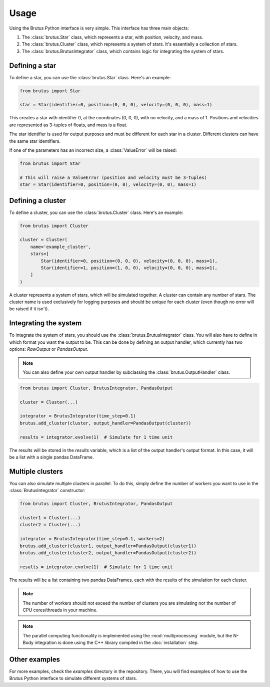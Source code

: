 Usage
=====

Using the Brutus Python interface is very simple. This interface has three main objects:

#. The :class:`brutus.Star` class, which represents a star, with position, velocity, and mass.
#. The :class:`brutus.Cluster` class, which represents a system of stars. It's essentially a collection of stars.
#. The :class:`brutus.BrutusIntegrator` class, which contains logic for integrating the system of stars.

Defining a star
---------------

To define a star, you can use the :class:`brutus.Star` class. Here's an example:

.. code-block:: python

    from brutus import Star

    star = Star(identifier=0, position=(0, 0, 0), velocity=(0, 0, 0), mass=1)

This creates a star with identifier 0, at the coordinates (0, 0, 0), with no velocity, and a mass of 1.
Positions and velocities are represented as 3-tuples of floats, and mass is a float.

The star identifier is used for output purposes and must be different for each star in a cluster.
Different clusters can have the same star identifiers.

If one of the parameters has an incorrect size, a :class:`ValueError` will be raised:

.. code-block:: python

    from brutus import Star

    # This will raise a ValueError (position and velocity must be 3-tuples)
    star = Star(identifier=0, position=(0, 0), velocity=(0, 0), mass=1)

Defining a cluster
------------------

To define a cluster, you can use the :class:`brutus.Cluster` class. Here's an example:

.. code-block:: python

    from brutus import Cluster

    cluster = Cluster(
        name='example_cluster',
        stars=[
            Star(identifier=0, position=(0, 0, 0), velocity=(0, 0, 0), mass=1),
            Star(identifier=1, position=(1, 0, 0), velocity=(0, 0, 0), mass=1),
        ]
    )

A cluster represents a system of stars, which will be simulated together.
A cluster can contain any number of stars.
The cluster name is used exclusively for logging purposes and should be unique for each cluster (even though no error will be raised if it isn't).

Integrating the system
----------------------

To integrate the system of stars, you should use the :class:`brutus.BrutusIntegrator` class.
You will also have to define in which format you want the output to be. This can be done by defining an output handler, which currently has two options: `RawOutput` or `PandasOutput`.

.. note:: You can also define your own output handler by subclassing the :class:`brutus.OutputHandler` class.

.. code-block:: python

    from brutus import Cluster, BrutusIntegrator, PandasOutput
    
    cluster = Cluster(...)

    integrator = BrutusIntegrator(time_step=0.1)
    brutus.add_cluster(cluster, output_handler=PandasOutput(cluster))

    results = integrator.evolve(1)  # Simulate for 1 time unit

The results will be stored in the `results` variable, which is a list of the output handler's output format. In this case, it will be a list with a single pandas DataFrame.

Multiple clusters
-----------------

You can also simulate multiple clusters in parallel. To do this, simply define the number of workers you want to use in the :class:`BrutusIntegrator` constructor:

.. code-block:: python

    from brutus import Cluster, BrutusIntegrator, PandasOutput
    
    cluster1 = Cluster(...)
    cluster2 = Cluster(...)

    integrator = BrutusIntegrator(time_step=0.1, workers=2)
    brutus.add_cluster(cluster1, output_handler=PandasOutput(cluster1))
    brutus.add_cluster(cluster2, output_handler=PandasOutput(cluster2))

    results = integrator.evolve(1)  # Simulate for 1 time unit

The results will be a list containing two pandas DataFrames, each with the results of the simulation for each cluster.

.. note:: The number of workers should not exceed the number of clusters you are simulating nor the number of CPU cores/threads in your machine.

.. note:: The parallel computing functionality is implemented using the :mod:`multiprocessing` module, but the N-Body integration is done using the C++ library compiled in the :doc:`installation` step.

Other examples
--------------

For more examples, check the `examples` directory in the repository. There, you will find examples of how to use the Brutus Python interface to simulate different systems of stars.